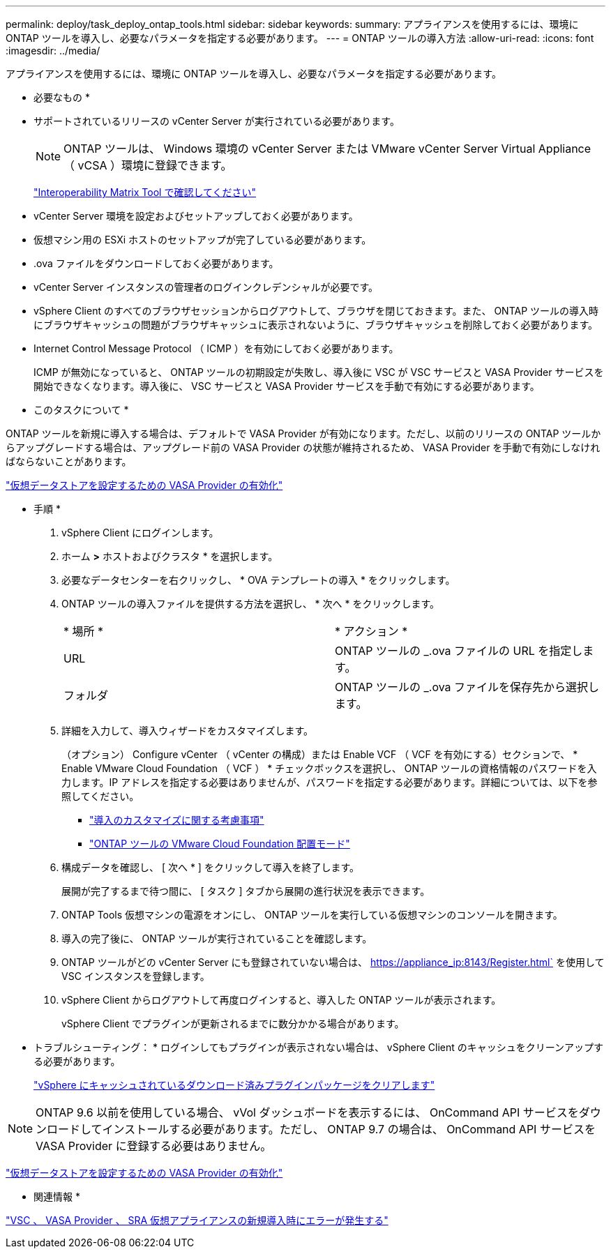 ---
permalink: deploy/task_deploy_ontap_tools.html 
sidebar: sidebar 
keywords:  
summary: アプライアンスを使用するには、環境に ONTAP ツールを導入し、必要なパラメータを指定する必要があります。 
---
= ONTAP ツールの導入方法
:allow-uri-read: 
:icons: font
:imagesdir: ../media/


[role="lead"]
アプライアンスを使用するには、環境に ONTAP ツールを導入し、必要なパラメータを指定する必要があります。

* 必要なもの *

* サポートされているリリースの vCenter Server が実行されている必要があります。
+

NOTE: ONTAP ツールは、 Windows 環境の vCenter Server または VMware vCenter Server Virtual Appliance （ vCSA ）環境に登録できます。

+
https://imt.netapp.com/matrix/imt.jsp?components=103229;&solution=1777&isHWU&src=IMT["Interoperability Matrix Tool で確認してください"]

* vCenter Server 環境を設定およびセットアップしておく必要があります。
* 仮想マシン用の ESXi ホストのセットアップが完了している必要があります。
* .ova ファイルをダウンロードしておく必要があります。
* vCenter Server インスタンスの管理者のログインクレデンシャルが必要です。
* vSphere Client のすべてのブラウザセッションからログアウトして、ブラウザを閉じておきます。また、 ONTAP ツールの導入時にブラウザキャッシュの問題がブラウザキャッシュに表示されないように、ブラウザキャッシュを削除しておく必要があります。
* Internet Control Message Protocol （ ICMP ）を有効にしておく必要があります。
+
ICMP が無効になっていると、 ONTAP ツールの初期設定が失敗し、導入後に VSC が VSC サービスと VASA Provider サービスを開始できなくなります。導入後に、 VSC サービスと VASA Provider サービスを手動で有効にする必要があります。



* このタスクについて *

ONTAP ツールを新規に導入する場合は、デフォルトで VASA Provider が有効になります。ただし、以前のリリースの ONTAP ツールからアップグレードする場合は、アップグレード前の VASA Provider の状態が維持されるため、 VASA Provider を手動で有効にしなければならないことがあります。

link:../deploy/task_enable_vasa_provider_for_configuring_virtual_datastores.html["仮想データストアを設定するための VASA Provider の有効化"]

* 手順 *

. vSphere Client にログインします。
. ホーム *>* ホストおよびクラスタ * を選択します。
. 必要なデータセンターを右クリックし、 * OVA テンプレートの導入 * をクリックします。
. ONTAP ツールの導入ファイルを提供する方法を選択し、 * 次へ * をクリックします。
+
|===


| * 場所 * | * アクション * 


 a| 
URL
 a| 
ONTAP ツールの _.ova ファイルの URL を指定します。



 a| 
フォルダ
 a| 
ONTAP ツールの _.ova ファイルを保存先から選択します。

|===
. 詳細を入力して、導入ウィザードをカスタマイズします。
+
（オプション） Configure vCenter （ vCenter の構成）または Enable VCF （ VCF を有効にする）セクションで、 * Enable VMware Cloud Foundation （ VCF ） * チェックボックスを選択し、 ONTAP ツールの資格情報のパスワードを入力します。IP アドレスを指定する必要はありませんが、パスワードを指定する必要があります。詳細については、以下を参照してください。

+
** link:../deploy/reference_considerations_for_deploying_ontap_tools_for_vmware_vsphere.html["導入のカスタマイズに関する考慮事項"]
** link:../deploy/vmware_cloud_foundation_mode_deployment.html["ONTAP ツールの VMware Cloud Foundation 配置モード"]


. 構成データを確認し、 [ 次へ * ] をクリックして導入を終了します。
+
展開が完了するまで待つ間に、 [ タスク ] タブから展開の進行状況を表示できます。

. ONTAP Tools 仮想マシンの電源をオンにし、 ONTAP ツールを実行している仮想マシンのコンソールを開きます。
. 導入の完了後に、 ONTAP ツールが実行されていることを確認します。
. ONTAP ツールがどの vCenter Server にも登録されていない場合は、 https://appliance_ip:8143/Register.html` を使用して VSC インスタンスを登録します。
. vSphere Client からログアウトして再度ログインすると、導入した ONTAP ツールが表示されます。
+
vSphere Client でプラグインが更新されるまでに数分かかる場合があります。

+
* トラブルシューティング： * ログインしてもプラグインが表示されない場合は、 vSphere Client のキャッシュをクリーンアップする必要があります。

+
link:../deploy/task_clean_the_vsphere_cached_downloaded_plug_in_packages.html["vSphere にキャッシュされているダウンロード済みプラグインパッケージをクリアします"]




NOTE: ONTAP 9.6 以前を使用している場合、 vVol ダッシュボードを表示するには、 OnCommand API サービスをダウンロードしてインストールする必要があります。ただし、 ONTAP 9.7 の場合は、 OnCommand API サービスを VASA Provider に登録する必要はありません。

link:../deploy/task_enable_vasa_provider_for_configuring_virtual_datastores.html["仮想データストアを設定するための VASA Provider の有効化"]

* 関連情報 *

https://kb.netapp.com/?title=Advice_and_Troubleshooting%2FData_Storage_Software%2FVirtual_Storage_Console_for_VMware_vSphere%2FError_during_fresh_deployment_of_virtual_appliance_for_VSC%252C_VASA_Provider%252C_and_SRA["VSC 、 VASA Provider 、 SRA 仮想アプライアンスの新規導入時にエラーが発生する"]

